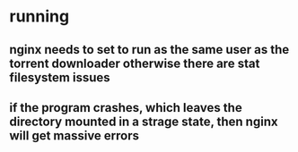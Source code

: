 * running
** nginx needs to set to run as the same user as the torrent downloader otherwise there are stat filesystem issues
** if the program crashes, which leaves the directory mounted in a strage state, then nginx will get massive errors
